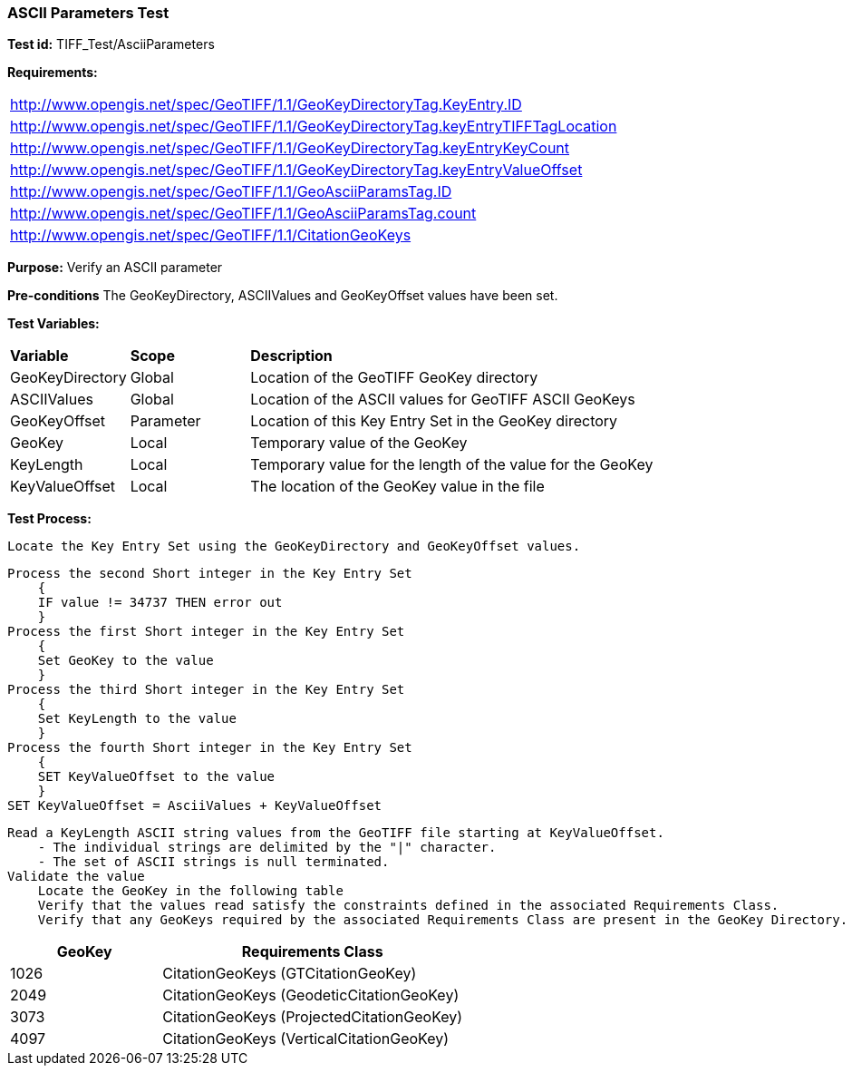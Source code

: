 === ASCII Parameters Test

*Test id:* TIFF_Test/AsciiParameters

*Requirements:* 

[width="100%"]
|===
|http://www.opengis.net/spec/GeoTIFF/1.1/GeoKeyDirectoryTag.KeyEntry.ID 
|http://www.opengis.net/spec/GeoTIFF/1.1/GeoKeyDirectoryTag.keyEntryTIFFTagLocation 
|http://www.opengis.net/spec/GeoTIFF/1.1/GeoKeyDirectoryTag.keyEntryKeyCount 
|http://www.opengis.net/spec/GeoTIFF/1.1/GeoKeyDirectoryTag.keyEntryValueOffset
|http://www.opengis.net/spec/GeoTIFF/1.1/GeoAsciiParamsTag.ID 
|http://www.opengis.net/spec/GeoTIFF/1.1/GeoAsciiParamsTag.count
|http://www.opengis.net/spec/GeoTIFF/1.1/CitationGeoKeys 
|===

*Purpose:* Verify an ASCII parameter

*Pre-conditions* The GeoKeyDirectory, ASCIIValues and GeoKeyOffset values have been set. 

*Test Variables:*

[cols=">20,^20,<80",width="100%", Options="header"]
|===
^|**Variable** ^|**Scope** ^|**Description**
|GeoKeyDirectory |Global |Location of the GeoTIFF GeoKey directory
|ASCIIValues |Global |Location of the ASCII values for GeoTIFF ASCII GeoKeys
|GeoKeyOffset |Parameter| Location of this Key Entry Set in the GeoKey directory
|GeoKey |Local |Temporary value of the GeoKey
|KeyLength |Local |Temporary value for the length of the value for the GeoKey
|KeyValueOffset |Local |The location of the GeoKey value in the file 
|===

*Test Process:*

    Locate the Key Entry Set using the GeoKeyDirectory and GeoKeyOffset values.

    Process the second Short integer in the Key Entry Set
        {
        IF value != 34737 THEN error out
        }
    Process the first Short integer in the Key Entry Set
        {
        Set GeoKey to the value
        }
    Process the third Short integer in the Key Entry Set
        {
        Set KeyLength to the value
        }
    Process the fourth Short integer in the Key Entry Set
        {
        SET KeyValueOffset to the value
        }
    SET KeyValueOffset = AsciiValues + KeyValueOffset

    Read a KeyLength ASCII string values from the GeoTIFF file starting at KeyValueOffset.
        - The individual strings are delimited by the "|" character.
        - The set of ASCII strings is null terminated.
    Validate the value
        Locate the GeoKey in the following table
        Verify that the values read satisfy the constraints defined in the associated Requirements Class.
        Verify that any GeoKeys required by the associated Requirements Class are present in the GeoKey Directory. 

[[ASCII_GeoKey_Tests]]
[cols="2,4",width="100%", options="header"]
|===
^| GeoKey 
^| Requirements Class
^| 1026 <| CitationGeoKeys (GTCitationGeoKey)
^| 2049 <| CitationGeoKeys (GeodeticCitationGeoKey)
^| 3073 <| CitationGeoKeys (ProjectedCitationGeoKey)
^| 4097 <| CitationGeoKeys (VerticalCitationGeoKey)
|===

